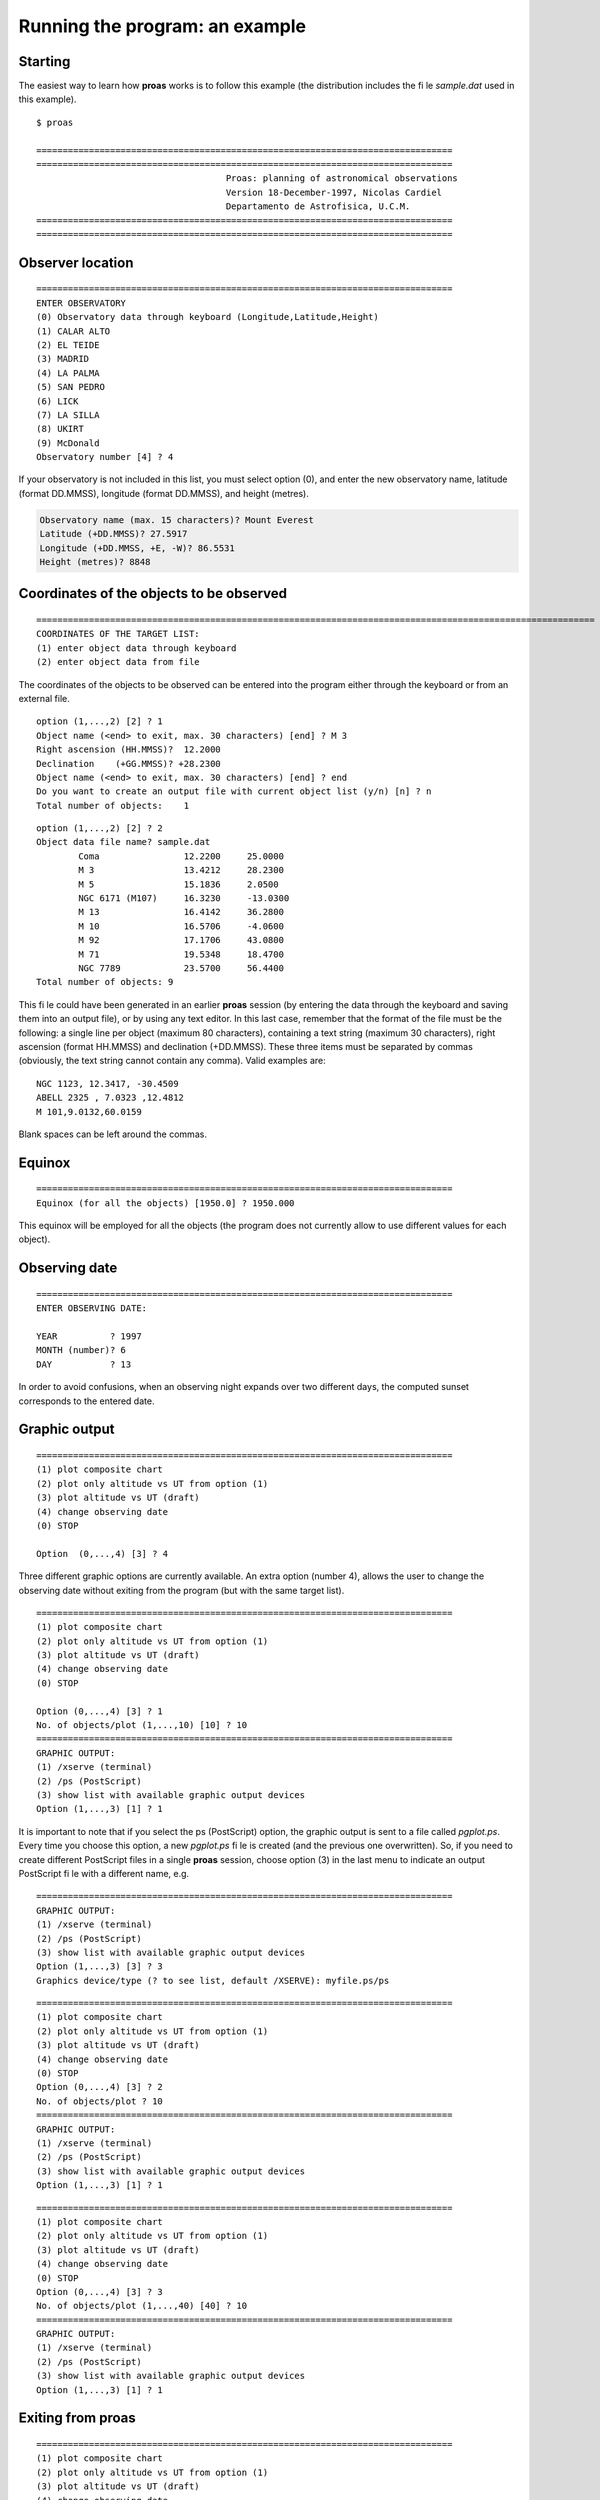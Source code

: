 Running the program: an example
==============================

Starting
---------

The easiest way to learn how **proas** works is to follow this example (the distribution includes the file
`sample.dat` used in this example). 

:: 

    $ proas
    
    ===============================================================================
    ===============================================================================
                                        Proas: planning of astronomical observations
                                        Version 18-December-1997, Nicolas Cardiel
                                        Departamento de Astrofisica, U.C.M.
    ===============================================================================
    ===============================================================================

Observer location
------------------

::

    ===============================================================================
    ENTER OBSERVATORY
    (0) Observatory data through keyboard (Longitude,Latitude,Height)
    (1) CALAR ALTO
    (2) EL TEIDE
    (3) MADRID
    (4) LA PALMA
    (5) SAN PEDRO
    (6) LICK
    (7) LA SILLA
    (8) UKIRT
    (9) McDonald
    Observatory number [4] ? 4

If your observatory is not included in this list, you must select option (0), and enter the new observatory name,
latitude (format DD.MMSS), longitude (format DD.MMSS), and height (metres).

.. code-block:: console

    Observatory name (max. 15 characters)? Mount Everest
    Latitude (+DD.MMSS)? 27.5917
    Longitude (+DD.MMSS, +E, -W)? 86.5531
    Height (metres)? 8848

    
Coordinates of the objects to be observed
------------------------------------------

::

    ==========================================================================================================
    COORDINATES OF THE TARGET LIST:
    (1) enter object data through keyboard  
    (2) enter object data from file
    
The coordinates of the objects to be observed can be entered into the program either through the keyboard
or from an external file.

::

    option (1,...,2) [2] ? 1
    Object name (<end> to exit, max. 30 characters) [end] ? M 3
    Right ascension (HH.MMSS)?  12.2000
    Declination    (+GG.MMSS)? +28.2300
    Object name (<end> to exit, max. 30 characters) [end] ? end
    Do you want to create an output file with current object list (y/n) [n] ? n
    Total number of objects:    1
    
::

    option (1,...,2) [2] ? 2
    Object data file name? sample.dat
            Coma                12.2200     25.0000
            M 3                 13.4212     28.2300
            M 5                 15.1836     2.0500
            NGC 6171 (M107)     16.3230     -13.0300
            M 13                16.4142     36.2800
            M 10                16.5706     -4.0600
            M 92                17.1706     43.0800
            M 71                19.5348     18.4700
            NGC 7789            23.5700     56.4400
    Total number of objects: 9
       
This file could have been generated in an earlier **proas** session (by entering the data through the keyboard and
saving them into an output file), or by using any text editor. In this last case, remember that the format
of the file must be the following: a single line per object (maximum 80 characters), containing a text string
(maximum 30 characters), right ascension (format HH.MMSS) and declination (+DD.MMSS). These three
items must be separated by commas (obviously, the text string cannot contain any comma). Valid examples are:

::

    NGC 1123, 12.3417, -30.4509
    ABELL 2325 , 7.0323 ,12.4812
    M 101,9.0132,60.0159

Blank spaces can be left around the commas.
    
Equinox
--------

::

    ===============================================================================
    Equinox (for all the objects) [1950.0] ? 1950.000
    
This equinox will be employed for all the objects (the program does not currently allow to use different values for each
object).

Observing date
---------------

::

    ===============================================================================
    ENTER OBSERVING DATE:
    
    YEAR          ? 1997
    MONTH (number)? 6
    DAY           ? 13
    
    
In order to avoid confusions, when an observing night expands over two different days, the computed sunset
corresponds to the entered date.

Graphic output
---------------

::

    ===============================================================================
    (1) plot composite chart
    (2) plot only altitude vs UT from option (1)
    (3) plot altitude vs UT (draft)
    (4) change observing date
    (0) STOP
    
    Option  (0,...,4) [3] ? 4
    
Three different graphic options are currently available. An extra option (number 4), allows the user to change
the observing date without exiting from the program (but with the same target list).

::

    ===============================================================================
    (1) plot composite chart
    (2) plot only altitude vs UT from option (1)
    (3) plot altitude vs UT (draft)
    (4) change observing date
    (0) STOP
    
    Option (0,...,4) [3] ? 1
    No. of objects/plot (1,...,10) [10] ? 10
    ===============================================================================
    GRAPHIC OUTPUT:
    (1) /xserve (terminal)
    (2) /ps (PostScript)
    (3) show list with available graphic output devices
    Option (1,...,3) [1] ? 1

.. image:: images/proas1.png
   :scale: 80%
   :align: center

   
It is important to note that if you select the \ps (PostScript) option, the graphic output is sent to a file
called `pgplot.ps`. Every time you choose this option, a new *pgplot.ps* file is created (and the previous one
overwritten). So, if you need to create different PostScript files in a single **proas** session, choose option (3) in
the last menu to indicate an output PostScript file with a different name, e.g.

::

    ===============================================================================
    GRAPHIC OUTPUT:
    (1) /xserve (terminal)
    (2) /ps (PostScript)
    (3) show list with available graphic output devices
    Option (1,...,3) [3] ? 3
    Graphics device/type (? to see list, default /XSERVE): myfile.ps/ps

::

    ===============================================================================
    (1) plot composite chart
    (2) plot only altitude vs UT from option (1)
    (3) plot altitude vs UT (draft)
    (4) change observing date
    (0) STOP
    Option (0,...,4) [3] ? 2
    No. of objects/plot ? 10
    ===============================================================================
    GRAPHIC OUTPUT:
    (1) /xserve (terminal)
    (2) /ps (PostScript)
    (3) show list with available graphic output devices
    Option (1,...,3) [1] ? 1

.. image:: images/proas2.png
   :scale: 80%
   :align: center
   
::

    ===============================================================================
    (1) plot composite chart
    (2) plot only altitude vs UT from option (1)
    (3) plot altitude vs UT (draft)
    (4) change observing date
    (0) STOP
    Option (0,...,4) [3] ? 3
    No. of objects/plot (1,...,40) [40] ? 10
    ===============================================================================
    GRAPHIC OUTPUT:
    (1) /xserve (terminal)
    (2) /ps (PostScript)
    (3) show list with available graphic output devices
    Option (1,...,3) [1] ? 1

.. image:: images/proas3.png
   :scale: 80%
   :align: center
   
Exiting from proas
-------------------

::

    ===============================================================================
    (1) plot composite chart
    (2) plot only altitude vs UT from option (1)
    (3) plot altitude vs UT (draft)
    (4) change observing date
    (0) STOP
    Option (0,...,4) [3] ? 0

